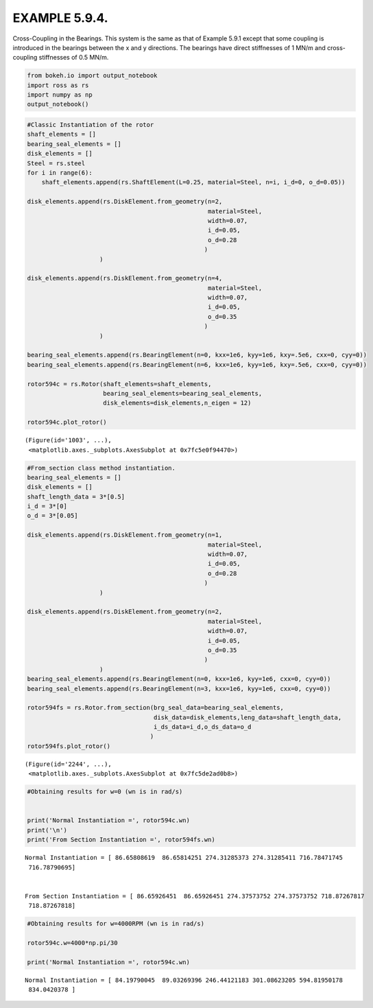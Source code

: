 
EXAMPLE 5.9.4.
==============

Cross-Coupling in the Bearings. This system is the same as that of
Example 5.9.1 except that some coupling is introduced in the bearings
between the x and y directions. The bearings have direct stiffnesses of
1 MN/m and cross-coupling stiffnesses of 0.5 MN/m.

.. code:: ipython3

    from bokeh.io import output_notebook
    import ross as rs
    import numpy as np
    output_notebook()



.. raw:: html

    
        <div class="bk-root">
            <a href="https://bokeh.pydata.org" target="_blank" class="bk-logo bk-logo-small bk-logo-notebook"></a>
            <span id="1001"></span>
        </div>




.. code:: ipython3

    #Classic Instantiation of the rotor
    shaft_elements = []
    bearing_seal_elements = []
    disk_elements = []
    Steel = rs.steel
    for i in range(6):
        shaft_elements.append(rs.ShaftElement(L=0.25, material=Steel, n=i, i_d=0, o_d=0.05))
        
    disk_elements.append(rs.DiskElement.from_geometry(n=2,
                                                      material=Steel, 
                                                      width=0.07,
                                                      i_d=0.05, 
                                                      o_d=0.28
                                                     )
                        )
    
    disk_elements.append(rs.DiskElement.from_geometry(n=4,
                                                      material=Steel, 
                                                      width=0.07,
                                                      i_d=0.05, 
                                                      o_d=0.35
                                                     )
                        )
    
    bearing_seal_elements.append(rs.BearingElement(n=0, kxx=1e6, kyy=1e6, kxy=.5e6, cxx=0, cyy=0))
    bearing_seal_elements.append(rs.BearingElement(n=6, kxx=1e6, kyy=1e6, kxy=.5e6, cxx=0, cyy=0))
    
    rotor594c = rs.Rotor(shaft_elements=shaft_elements,
                         bearing_seal_elements=bearing_seal_elements,
                         disk_elements=disk_elements,n_eigen = 12)
    
    rotor594c.plot_rotor()



.. raw:: html

    
    
    
    
    
    
      <div class="bk-root" id="4038d56b-4897-4bc7-9e5a-8056d55f5e65" data-root-id="1003"></div>







.. parsed-literal::

    (Figure(id='1003', ...),
     <matplotlib.axes._subplots.AxesSubplot at 0x7fc5e0f94470>)




.. image:: example_05_09_04_files/example_05_09_04_2_3.png


.. code:: ipython3

    #From_section class method instantiation.
    bearing_seal_elements = []
    disk_elements = []
    shaft_length_data = 3*[0.5]
    i_d = 3*[0]
    o_d = 3*[0.05]
    
    disk_elements.append(rs.DiskElement.from_geometry(n=1,
                                                      material=Steel, 
                                                      width=0.07,
                                                      i_d=0.05, 
                                                      o_d=0.28
                                                     )
                        )
    
    disk_elements.append(rs.DiskElement.from_geometry(n=2,
                                                      material=Steel, 
                                                      width=0.07,
                                                      i_d=0.05, 
                                                      o_d=0.35
                                                     )
                        )
    bearing_seal_elements.append(rs.BearingElement(n=0, kxx=1e6, kyy=1e6, cxx=0, cyy=0))
    bearing_seal_elements.append(rs.BearingElement(n=3, kxx=1e6, kyy=1e6, cxx=0, cyy=0))
    
    rotor594fs = rs.Rotor.from_section(brg_seal_data=bearing_seal_elements,
                                       disk_data=disk_elements,leng_data=shaft_length_data,
                                       i_ds_data=i_d,o_ds_data=o_d
                                      )
    rotor594fs.plot_rotor()




.. raw:: html

    
    
    
    
    
    
      <div class="bk-root" id="5ed80a27-fc49-439a-a849-8c52acd70ce1" data-root-id="2244"></div>







.. parsed-literal::

    (Figure(id='2244', ...),
     <matplotlib.axes._subplots.AxesSubplot at 0x7fc5de2ad0b8>)




.. image:: example_05_09_04_files/example_05_09_04_3_3.png


.. code:: ipython3

    #Obtaining results for w=0 (wn is in rad/s)
    
    
    print('Normal Instantiation =', rotor594c.wn)
    print('\n')
    print('From Section Instantiation =', rotor594fs.wn)


.. parsed-literal::

    Normal Instantiation = [ 86.65808619  86.65814251 274.31285373 274.31285411 716.78471745
     716.78790695]
    
    
    From Section Instantiation = [ 86.65926451  86.65926451 274.37573752 274.37573752 718.87267817
     718.87267818]


.. code:: ipython3

    #Obtaining results for w=4000RPM (wn is in rad/s)
    
    rotor594c.w=4000*np.pi/30
    
    print('Normal Instantiation =', rotor594c.wn)


.. parsed-literal::

    Normal Instantiation = [ 84.19790045  89.03269396 246.44121183 301.08623205 594.81950178
     834.0420378 ]


